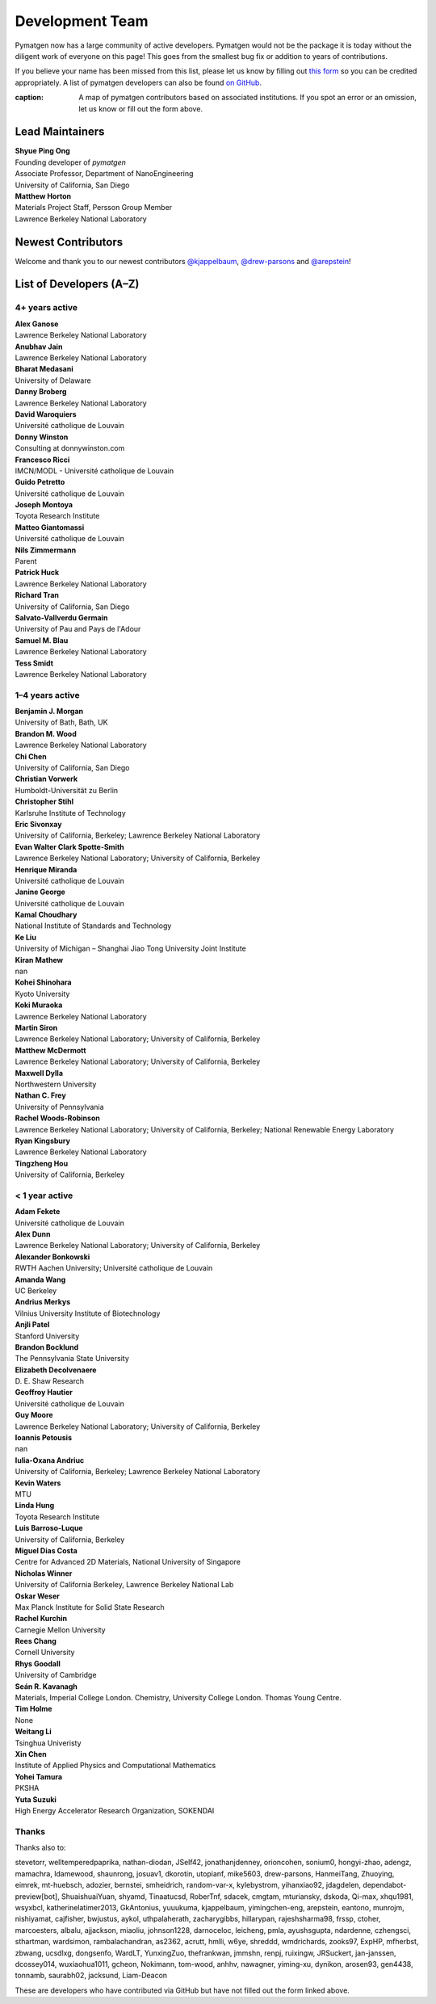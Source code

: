================
Development Team
================

Pymatgen now has a large community of active developers.
Pymatgen would not be the package it is today without the diligent work
of everyone on this page! This goes from the smallest bug fix or addition
to years of contributions.

If you believe your name has been missed from this list, please let us know
by filling out `this form`_ so you can be credited appropriately.
A list of pymatgen developers can also be found `on GitHub`_.

.. _this form: https://forms.gle/JnisFb38QDR8QTFTA
.. _on GitHub: https://github.com/materialsproject/pymatgen/graphs/contributors

.. raw:: html
   :file: _static/team-map.html

:caption: A map of pymatgen contributors based on associated institutions. If you spot an error or an omission, let us know or fill out the form above.

Lead Maintainers
================

| **Shyue Ping Ong** |shyuep| |0000-0001-7777-8871|
| Founding developer of *pymatgen*
| Associate Professor, Department of NanoEngineering
| University of California, San Diego

.. |shyuep| image:: https://cdnjs.cloudflare.com/ajax/libs/octicons/8.5.0/svg/mark-github.svg
   :target: https://github.com/shyuep
   :width: 16
   :height: 16
   :alt: GitHub commits from shyuep

.. |0000-0001-5726-2587| image:: _static/orcid.svg
   :target: https://orcid.org/0000-0001-5726-2587
   :width: 16
   :height: 16
   :alt: ORCID profile for 0000-0001-5726-2587

| **Matthew Horton** |mkhorton| |0000-0001-7777-8871|
| Materials Project Staff, Persson Group Member
| Lawrence Berkeley National Laboratory

.. |mkhorton| image:: https://cdnjs.cloudflare.com/ajax/libs/octicons/8.5.0/svg/mark-github.svg
   :target: https://github.com/mkhorton
   :width: 16
   :height: 16
   :alt: GitHub commits from mkhorton

.. |0000-0001-7777-8871| image:: _static/orcid.svg
   :target: https://orcid.org/0000-0001-7777-8871
   :width: 16
   :height: 16
   :alt: ORCID profile for 0000-0001-7777-8871

Newest Contributors
===================

Welcome and thank you to our newest contributors `@kjappelbaum`_, `@drew-parsons`_ and `@arepstein`_!

.. _@kjappelbaum: https://github.com/kjappelbaum
.. _@drew-parsons: https://github.com/drew-parsons
.. _@arepstein: https://github.com/arepstein


List of Developers (A–Z)
========================

4+ years active
---------------

| **Alex Ganose** |utf| |0000-0002-4486-3321| 
| Lawrence Berkeley National Laboratory
.. |utf| image:: https://cdnjs.cloudflare.com/ajax/libs/octicons/8.5.0/svg/mark-github.svg
   :target: https://github.com/materialsproject/pymatgen/pulls?q=is:pr+author:utf
   :width: 16
   :height: 16
   :alt: GitHub profile for utf
.. |0000-0002-4486-3321| image:: _static/orcid.svg
   :target: https://orcid.org/0000-0002-4486-3321
   :width: 16
   :height: 16
   :alt: ORCID profile for 0000-0002-4486-3321

| **Anubhav Jain** |computron| |0000-0001-5893-9967|
| Lawrence Berkeley National Laboratory
.. |computron| image:: https://cdnjs.cloudflare.com/ajax/libs/octicons/8.5.0/svg/mark-github.svg
   :target: https://github.com/materialsproject/pymatgen/pulls?q=is:pr+author:computron
   :width: 16
   :height: 16
   :alt: GitHub profile for computron
.. |0000-0001-5893-9967| image:: _static/orcid.svg
   :target: https://orcid.org/0000-0001-5893-9967
   :width: 16
   :height: 16
   :alt: ORCID profile for 0000-0001-5893-9967

| **Bharat Medasani** |mbkumar| |0000-0002-2073-4162|
| University of Delaware
.. |mbkumar| image:: https://cdnjs.cloudflare.com/ajax/libs/octicons/8.5.0/svg/mark-github.svg
   :target: https://github.com/materialsproject/pymatgen/pulls?q=is:pr+author:mbkumar
   :width: 16
   :height: 16
   :alt: GitHub profile for mbkumar
.. |0000-0002-2073-4162| image:: _static/orcid.svg
   :target: https://orcid.org/0000-0002-2073-4162
   :width: 16
   :height: 16
   :alt: ORCID profile for 0000-0002-2073-4162

| **Danny Broberg** |dbroberg|
| Lawrence Berkeley National Laboratory
.. |dbroberg| image:: https://cdnjs.cloudflare.com/ajax/libs/octicons/8.5.0/svg/mark-github.svg
   :target: https://github.com/materialsproject/pymatgen/pulls?q=is:pr+author:dbroberg
   :width: 16
   :height: 16
   :alt: GitHub profile for dbroberg

| **David Waroquiers** |davidwaroquiers|
| Université catholique de Louvain
.. |davidwaroquiers| image:: https://cdnjs.cloudflare.com/ajax/libs/octicons/8.5.0/svg/mark-github.svg
   :target: https://github.com/materialsproject/pymatgen/pulls?q=is:pr+author:davidwaroquiers
   :width: 16
   :height: 16
   :alt: GitHub profile for davidwaroquiers

| **Donny Winston** |dwinston|
| Consulting at donnywinston.com
.. |dwinston| image:: https://cdnjs.cloudflare.com/ajax/libs/octicons/8.5.0/svg/mark-github.svg
   :target: https://github.com/materialsproject/pymatgen/pulls?q=is:pr+author:dwinston
   :width: 16
   :height: 16
   :alt: GitHub profile for dwinston

| **Francesco Ricci** |fraricci| |0000-0002-2677-7227|
| IMCN/MODL - Université catholique de Louvain
.. |fraricci| image:: https://cdnjs.cloudflare.com/ajax/libs/octicons/8.5.0/svg/mark-github.svg
   :target: https://github.com/materialsproject/pymatgen/pulls?q=is:pr+author:fraricci
   :width: 16
   :height: 16
   :alt: GitHub profile for fraricci
.. |0000-0002-2677-7227| image:: _static/orcid.svg
   :target: https://orcid.org/0000-0002-2677-7227
   :width: 16
   :height: 16
   :alt: ORCID profile for 0000-0002-2677-7227

| **Guido Petretto** |gpetretto|
| Université catholique de Louvain
.. |gpetretto| image:: https://cdnjs.cloudflare.com/ajax/libs/octicons/8.5.0/svg/mark-github.svg
   :target: https://github.com/materialsproject/pymatgen/pulls?q=is:pr+author:gpetretto
   :width: 16
   :height: 16
   :alt: GitHub profile for gpetretto

| **Joseph Montoya** |montoyjh| |0000-0001-5760-2860|
| Toyota Research Institute
.. |montoyjh| image:: https://cdnjs.cloudflare.com/ajax/libs/octicons/8.5.0/svg/mark-github.svg
   :target: https://github.com/materialsproject/pymatgen/pulls?q=is:pr+author:montoyjh
   :width: 16
   :height: 16
   :alt: GitHub profile for montoyjh
.. |0000-0001-5760-2860| image:: _static/orcid.svg
   :target: https://orcid.org/0000-0001-5760-2860
   :width: 16
   :height: 16
   :alt: ORCID profile for 0000-0001-5760-2860

| **Matteo Giantomassi** |gmatteo|
| Université catholique de Louvain
.. |gmatteo| image:: https://cdnjs.cloudflare.com/ajax/libs/octicons/8.5.0/svg/mark-github.svg
   :target: https://github.com/materialsproject/pymatgen/pulls?q=is:pr+author:gmatteo
   :width: 16
   :height: 16
   :alt: GitHub profile for gmatteo

| **Nils Zimmermann** |nisse3000| |0000-0003-1063-5926|
| Parent
.. |nisse3000| image:: https://cdnjs.cloudflare.com/ajax/libs/octicons/8.5.0/svg/mark-github.svg
   :target: https://github.com/materialsproject/pymatgen/pulls?q=is:pr+author:nisse3000
   :width: 16
   :height: 16
   :alt: GitHub profile for nisse3000
.. |0000-0003-1063-5926| image:: _static/orcid.svg
   :target: https://orcid.org/0000-0003-1063-5926
   :width: 16
   :height: 16
   :alt: ORCID profile for 0000-0003-1063-5926

| **Patrick Huck** |tschaume|
| Lawrence Berkeley National Laboratory
.. |tschaume| image:: https://cdnjs.cloudflare.com/ajax/libs/octicons/8.5.0/svg/mark-github.svg
   :target: https://github.com/materialsproject/pymatgen/pulls?q=is:pr+author:tschaume
   :width: 16
   :height: 16
   :alt: GitHub profile for tschaume

| **Richard Tran** |richardtran415|
| University of California, San Diego
.. |richardtran415| image:: https://cdnjs.cloudflare.com/ajax/libs/octicons/8.5.0/svg/mark-github.svg
   :target: https://github.com/materialsproject/pymatgen/pulls?q=is:pr+author:richardtran415
   :width: 16
   :height: 16
   :alt: GitHub profile for richardtran415

| **Salvato-Vallverdu Germain** |gVallverdu| |0000-0003-1116-8776|
| University of Pau and Pays de l'Adour
.. |gVallverdu| image:: https://cdnjs.cloudflare.com/ajax/libs/octicons/8.5.0/svg/mark-github.svg
   :target: https://github.com/materialsproject/pymatgen/pulls?q=is:pr+author:gVallverdu
   :width: 16
   :height: 16
   :alt: GitHub profile for gVallverdu
.. |0000-0003-1116-8776| image:: _static/orcid.svg
   :target: https://orcid.org/0000-0003-1116-8776
   :width: 16
   :height: 16
   :alt: ORCID profile for 0000-0003-1116-8776

| **Samuel M. Blau** |samblau| |0000-0003-3132-3032|
| Lawrence Berkeley National Laboratory
.. |samblau| image:: https://cdnjs.cloudflare.com/ajax/libs/octicons/8.5.0/svg/mark-github.svg
   :target: https://github.com/materialsproject/pymatgen/pulls?q=is:pr+author:samblau
   :width: 16
   :height: 16
   :alt: GitHub profile for samblau
.. |0000-0003-3132-3032| image:: _static/orcid.svg
   :target: https://orcid.org/0000-0003-3132-3032
   :width: 16
   :height: 16
   :alt: ORCID profile for 0000-0003-3132-3032

| **Tess Smidt** |blondegeek| |0000-0001-5581-5344|
| Lawrence Berkeley National Laboratory
.. |blondegeek| image:: https://cdnjs.cloudflare.com/ajax/libs/octicons/8.5.0/svg/mark-github.svg
   :target: https://github.com/materialsproject/pymatgen/pulls?q=is:pr+author:blondegeek
   :width: 16
   :height: 16
   :alt: GitHub profile for blondegeek
.. |0000-0001-5581-5344| image:: _static/orcid.svg
   :target: https://orcid.org/0000-0001-5581-5344
   :width: 16
   :height: 16
   :alt: ORCID profile for 0000-0001-5581-5344


1–4 years active
----------------

| **Benjamin J. Morgan** |bjmorgan| |0000-0002-3056-8233| 
| University of Bath, Bath, UK
.. |bjmorgan| image:: https://cdnjs.cloudflare.com/ajax/libs/octicons/8.5.0/svg/mark-github.svg
   :target: https://github.com/materialsproject/pymatgen/pulls?q=is:pr+author:bjmorgan
   :width: 16
   :height: 16
   :alt: GitHub profile for bjmorgan
.. |0000-0002-3056-8233| image:: _static/orcid.svg
   :target: https://orcid.org/0000-0002-3056-8233
   :width: 16
   :height: 16
   :alt: ORCID profile for 0000-0002-3056-8233

| **Brandon M. Wood** |wood-b| |0000-0002-7251-337X|
| Lawrence Berkeley National Laboratory
.. |wood-b| image:: https://cdnjs.cloudflare.com/ajax/libs/octicons/8.5.0/svg/mark-github.svg
   :target: https://github.com/materialsproject/pymatgen/pulls?q=is:pr+author:wood-b
   :width: 16
   :height: 16
   :alt: GitHub profile for wood-b
.. |0000-0002-7251-337X| image:: _static/orcid.svg
   :target: https://orcid.org/0000-0002-7251-337X
   :width: 16
   :height: 16
   :alt: ORCID profile for 0000-0002-7251-337X

| **Chi Chen** |chc273|
| University of California, San Diego
.. |chc273| image:: https://cdnjs.cloudflare.com/ajax/libs/octicons/8.5.0/svg/mark-github.svg
   :target: https://github.com/materialsproject/pymatgen/pulls?q=is:pr+author:chc273
   :width: 16
   :height: 16
   :alt: GitHub profile for chc273

| **Christian Vorwerk** |vorwerkc| |0000-0002-2516-9553|
| Humboldt-Universität zu Berlin
.. |vorwerkc| image:: https://cdnjs.cloudflare.com/ajax/libs/octicons/8.5.0/svg/mark-github.svg
   :target: https://github.com/materialsproject/pymatgen/pulls?q=is:pr+author:vorwerkc
   :width: 16
   :height: 16
   :alt: GitHub profile for vorwerkc
.. |0000-0002-2516-9553| image:: _static/orcid.svg
   :target: https://orcid.org/0000-0002-2516-9553
   :width: 16
   :height: 16
   :alt: ORCID profile for 0000-0002-2516-9553

| **Christopher Stihl** |stichri|
| Karlsruhe Institute of Technology
.. |stichri| image:: https://cdnjs.cloudflare.com/ajax/libs/octicons/8.5.0/svg/mark-github.svg
   :target: https://github.com/materialsproject/pymatgen/pulls?q=is:pr+author:stichri
   :width: 16
   :height: 16
   :alt: GitHub profile for stichri

| **Eric Sivonxay** |sivonxay|
| University of California, Berkeley; Lawrence Berkeley National Laboratory
.. |sivonxay| image:: https://cdnjs.cloudflare.com/ajax/libs/octicons/8.5.0/svg/mark-github.svg
   :target: https://github.com/materialsproject/pymatgen/pulls?q=is:pr+author:sivonxay
   :width: 16
   :height: 16
   :alt: GitHub profile for sivonxay

| **Evan Walter Clark Spotte-Smith** |espottesmith| |0000-0003-1554-197X|
| Lawrence Berkeley National Laboratory; University of California, Berkeley
.. |espottesmith| image:: https://cdnjs.cloudflare.com/ajax/libs/octicons/8.5.0/svg/mark-github.svg
   :target: https://github.com/materialsproject/pymatgen/pulls?q=is:pr+author:espottesmith
   :width: 16
   :height: 16
   :alt: GitHub profile for espottesmith
.. |0000-0003-1554-197X| image:: _static/orcid.svg
   :target: https://orcid.org/0000-0003-1554-197X
   :width: 16
   :height: 16
   :alt: ORCID profile for 0000-0003-1554-197X

| **Henrique Miranda** |henriquemiranda| |0000-0002-2843-0876|
| Université catholique de Louvain
.. |henriquemiranda| image:: https://cdnjs.cloudflare.com/ajax/libs/octicons/8.5.0/svg/mark-github.svg
   :target: https://github.com/materialsproject/pymatgen/pulls?q=is:pr+author:henriquemiranda
   :width: 16
   :height: 16
   :alt: GitHub profile for henriquemiranda
.. |0000-0002-2843-0876| image:: _static/orcid.svg
   :target: https://orcid.org/0000-0002-2843-0876
   :width: 16
   :height: 16
   :alt: ORCID profile for 0000-0002-2843-0876

| **Janine George** |JaGeo| |0000-0001-8907-0336|
| Université catholique de Louvain
.. |JaGeo| image:: https://cdnjs.cloudflare.com/ajax/libs/octicons/8.5.0/svg/mark-github.svg
   :target: https://github.com/materialsproject/pymatgen/pulls?q=is:pr+author:JaGeo
   :width: 16
   :height: 16
   :alt: GitHub profile for JaGeo
.. |0000-0001-8907-0336| image:: _static/orcid.svg
   :target: https://orcid.org/0000-0001-8907-0336
   :width: 16
   :height: 16
   :alt: ORCID profile for 0000-0001-8907-0336

| **Kamal Choudhary** |knc6| |0000-0001-9737-8074|
| National Institute of Standards and Technology
.. |knc6| image:: https://cdnjs.cloudflare.com/ajax/libs/octicons/8.5.0/svg/mark-github.svg
   :target: https://github.com/materialsproject/pymatgen/pulls?q=is:pr+author:knc6
   :width: 16
   :height: 16
   :alt: GitHub profile for knc6
.. |0000-0001-9737-8074| image:: _static/orcid.svg
   :target: https://orcid.org/0000-0001-9737-8074
   :width: 16
   :height: 16
   :alt: ORCID profile for 0000-0001-9737-8074

| **Ke Liu** |specter119| |0000-0003-3604-1026|
| University of Michigan – Shanghai Jiao Tong University Joint Institute
.. |specter119| image:: https://cdnjs.cloudflare.com/ajax/libs/octicons/8.5.0/svg/mark-github.svg
   :target: https://github.com/materialsproject/pymatgen/pulls?q=is:pr+author:specter119
   :width: 16
   :height: 16
   :alt: GitHub profile for specter119
.. |0000-0003-3604-1026| image:: _static/orcid.svg
   :target: https://orcid.org/0000-0003-3604-1026
   :width: 16
   :height: 16
   :alt: ORCID profile for 0000-0003-3604-1026

| **Kiran Mathew** |matk86|
| nan
.. |matk86| image:: https://cdnjs.cloudflare.com/ajax/libs/octicons/8.5.0/svg/mark-github.svg
   :target: https://github.com/materialsproject/pymatgen/pulls?q=is:pr+author:matk86
   :width: 16
   :height: 16
   :alt: GitHub profile for matk86

| **Kohei Shinohara** |lan496|
| Kyoto University
.. |lan496| image:: https://cdnjs.cloudflare.com/ajax/libs/octicons/8.5.0/svg/mark-github.svg
   :target: https://github.com/materialsproject/pymatgen/pulls?q=is:pr+author:lan496
   :width: 16
   :height: 16
   :alt: GitHub profile for lan496

| **Koki Muraoka** |kmu| |0000-0003-1830-7978|
| Lawrence Berkeley National Laboratory
.. |kmu| image:: https://cdnjs.cloudflare.com/ajax/libs/octicons/8.5.0/svg/mark-github.svg
   :target: https://github.com/materialsproject/pymatgen/pulls?q=is:pr+author:kmu
   :width: 16
   :height: 16
   :alt: GitHub profile for kmu
.. |0000-0003-1830-7978| image:: _static/orcid.svg
   :target: https://orcid.org/0000-0003-1830-7978
   :width: 16
   :height: 16
   :alt: ORCID profile for 0000-0003-1830-7978

| **Martin Siron** |mhsiron| |0000-0002-4562-7814|
| Lawrence Berkeley National Laboratory; University of California, Berkeley
.. |mhsiron| image:: https://cdnjs.cloudflare.com/ajax/libs/octicons/8.5.0/svg/mark-github.svg
   :target: https://github.com/materialsproject/pymatgen/pulls?q=is:pr+author:mhsiron
   :width: 16
   :height: 16
   :alt: GitHub profile for mhsiron
.. |0000-0002-4562-7814| image:: _static/orcid.svg
   :target: https://orcid.org/0000-0002-4562-7814
   :width: 16
   :height: 16
   :alt: ORCID profile for 0000-0002-4562-7814

| **Matthew McDermott** |mattmcdermott|
| Lawrence Berkeley National Laboratory; University of California, Berkeley
.. |mattmcdermott| image:: https://cdnjs.cloudflare.com/ajax/libs/octicons/8.5.0/svg/mark-github.svg
   :target: https://github.com/materialsproject/pymatgen/pulls?q=is:pr+author:mattmcdermott
   :width: 16
   :height: 16
   :alt: GitHub profile for mattmcdermott

| **Maxwell Dylla** |dyllamt|
| Northwestern University
.. |dyllamt| image:: https://cdnjs.cloudflare.com/ajax/libs/octicons/8.5.0/svg/mark-github.svg
   :target: https://github.com/materialsproject/pymatgen/pulls?q=is:pr+author:dyllamt
   :width: 16
   :height: 16
   :alt: GitHub profile for dyllamt

| **Nathan C. Frey** |ncfrey| |0000-0001-5291-6131|
| University of Pennsylvania
.. |ncfrey| image:: https://cdnjs.cloudflare.com/ajax/libs/octicons/8.5.0/svg/mark-github.svg
   :target: https://github.com/materialsproject/pymatgen/pulls?q=is:pr+author:ncfrey
   :width: 16
   :height: 16
   :alt: GitHub profile for ncfrey
.. |0000-0001-5291-6131| image:: _static/orcid.svg
   :target: https://orcid.org/0000-0001-5291-6131
   :width: 16
   :height: 16
   :alt: ORCID profile for 0000-0001-5291-6131

| **Rachel Woods-Robinson** |rwoodsrobinson| |0000-0001-5009-9510|
| Lawrence Berkeley National Laboratory; University of California, Berkeley; National Renewable Energy Laboratory
.. |rwoodsrobinson| image:: https://cdnjs.cloudflare.com/ajax/libs/octicons/8.5.0/svg/mark-github.svg
   :target: https://github.com/materialsproject/pymatgen/pulls?q=is:pr+author:rwoodsrobinson
   :width: 16
   :height: 16
   :alt: GitHub profile for rwoodsrobinson
.. |0000-0001-5009-9510| image:: _static/orcid.svg
   :target: https://orcid.org/0000-0001-5009-9510
   :width: 16
   :height: 16
   :alt: ORCID profile for 0000-0001-5009-9510

| **Ryan Kingsbury** |rkingsbury| |0000-0002-7168-3967|
| Lawrence Berkeley National Laboratory
.. |rkingsbury| image:: https://cdnjs.cloudflare.com/ajax/libs/octicons/8.5.0/svg/mark-github.svg
   :target: https://github.com/materialsproject/pymatgen/pulls?q=is:pr+author:rkingsbury
   :width: 16
   :height: 16
   :alt: GitHub profile for rkingsbury
.. |0000-0002-7168-3967| image:: _static/orcid.svg
   :target: https://orcid.org/0000-0002-7168-3967
   :width: 16
   :height: 16
   :alt: ORCID profile for 0000-0002-7168-3967

| **Tingzheng Hou** |htz1992213| |0000-0002-7163-2561|
| University of California, Berkeley
.. |htz1992213| image:: https://cdnjs.cloudflare.com/ajax/libs/octicons/8.5.0/svg/mark-github.svg
   :target: https://github.com/materialsproject/pymatgen/pulls?q=is:pr+author:htz1992213
   :width: 16
   :height: 16
   :alt: GitHub profile for htz1992213
.. |0000-0002-7163-2561| image:: _static/orcid.svg
   :target: https://orcid.org/0000-0002-7163-2561
   :width: 16
   :height: 16
   :alt: ORCID profile for 0000-0002-7163-2561


< 1 year active
---------------

| **Adam Fekete** |fekad|
| Université catholique de Louvain
.. |fekad| image:: https://cdnjs.cloudflare.com/ajax/libs/octicons/8.5.0/svg/mark-github.svg
   :target: https://github.com/materialsproject/pymatgen/pulls?q=is:pr+author:fekad
   :width: 16
   :height: 16
   :alt: GitHub profile for fekad

| **Alex Dunn** |ardunn| |0000-0002-8567-1879|
| Lawrence Berkeley National Laboratory; University of California, Berkeley
.. |ardunn| image:: https://cdnjs.cloudflare.com/ajax/libs/octicons/8.5.0/svg/mark-github.svg
   :target: https://github.com/materialsproject/pymatgen/pulls?q=is:pr+author:ardunn
   :width: 16
   :height: 16
   :alt: GitHub profile for ardunn
.. |0000-0002-8567-1879| image:: _static/orcid.svg
   :target: https://orcid.org/0000-0002-8567-1879
   :width: 16
   :height: 16
   :alt: ORCID profile for 0000-0002-8567-1879

| **Alexander Bonkowski** |ab5424| |0000-0002-0525-4742|
| RWTH Aachen University; Université catholique de Louvain
.. |ab5424| image:: https://cdnjs.cloudflare.com/ajax/libs/octicons/8.5.0/svg/mark-github.svg
   :target: https://github.com/materialsproject/pymatgen/pulls?q=is:pr+author:ab5424
   :width: 16
   :height: 16
   :alt: GitHub profile for ab5424
.. |0000-0002-0525-4742| image:: _static/orcid.svg
   :target: https://orcid.org/0000-0002-0525-4742
   :width: 16
   :height: 16
   :alt: ORCID profile for 0000-0002-0525-4742

| **Amanda Wang** |awvio|
| UC Berkeley
.. |awvio| image:: https://cdnjs.cloudflare.com/ajax/libs/octicons/8.5.0/svg/mark-github.svg
   :target: https://github.com/materialsproject/pymatgen/pulls?q=is:pr+author:awvio
   :width: 16
   :height: 16
   :alt: GitHub profile for awvio

| **Andrius Merkys** |merkys| |0000-0002-7731-6236|
| Vilnius University Institute of Biotechnology
.. |merkys| image:: https://cdnjs.cloudflare.com/ajax/libs/octicons/8.5.0/svg/mark-github.svg
   :target: https://github.com/materialsproject/pymatgen/pulls?q=is:pr+author:merkys
   :width: 16
   :height: 16
   :alt: GitHub profile for merkys
.. |0000-0002-7731-6236| image:: _static/orcid.svg
   :target: https://orcid.org/0000-0002-7731-6236
   :width: 16
   :height: 16
   :alt: ORCID profile for 0000-0002-7731-6236

| **Anjli Patel** |anjlip| |0000-0002-0590-7619|
| Stanford University
.. |anjlip| image:: https://cdnjs.cloudflare.com/ajax/libs/octicons/8.5.0/svg/mark-github.svg
   :target: https://github.com/materialsproject/pymatgen/pulls?q=is:pr+author:anjlip
   :width: 16
   :height: 16
   :alt: GitHub profile for anjlip
.. |0000-0002-0590-7619| image:: _static/orcid.svg
   :target: https://orcid.org/0000-0002-0590-7619
   :width: 16
   :height: 16
   :alt: ORCID profile for 0000-0002-0590-7619

| **Brandon Bocklund** |bocklund| |0000-0002-3264-8413|
| The Pennsylvania State University
.. |bocklund| image:: https://cdnjs.cloudflare.com/ajax/libs/octicons/8.5.0/svg/mark-github.svg
   :target: https://github.com/materialsproject/pymatgen/pulls?q=is:pr+author:bocklund
   :width: 16
   :height: 16
   :alt: GitHub profile for bocklund
.. |0000-0002-3264-8413| image:: _static/orcid.svg
   :target: https://orcid.org/0000-0002-3264-8413
   :width: 16
   :height: 16
   :alt: ORCID profile for 0000-0002-3264-8413

| **Elizabeth Decolvenaere** |tallakahath| |0000-0002-6350-3559|
| D. E. Shaw Research
.. |tallakahath| image:: https://cdnjs.cloudflare.com/ajax/libs/octicons/8.5.0/svg/mark-github.svg
   :target: https://github.com/materialsproject/pymatgen/pulls?q=is:pr+author:tallakahath
   :width: 16
   :height: 16
   :alt: GitHub profile for tallakahath
.. |0000-0002-6350-3559| image:: _static/orcid.svg
   :target: https://orcid.org/0000-0002-6350-3559
   :width: 16
   :height: 16
   :alt: ORCID profile for 0000-0002-6350-3559

| **Geoffroy Hautier** |hautierg| |0000-0003-1754-2220|
| Université catholique de Louvain
.. |hautierg| image:: https://cdnjs.cloudflare.com/ajax/libs/octicons/8.5.0/svg/mark-github.svg
   :target: https://github.com/materialsproject/pymatgen/pulls?q=is:pr+author:hautierg
   :width: 16
   :height: 16
   :alt: GitHub profile for hautierg
.. |0000-0003-1754-2220| image:: _static/orcid.svg
   :target: https://orcid.org/0000-0003-1754-2220
   :width: 16
   :height: 16
   :alt: ORCID profile for 0000-0003-1754-2220

| **Guy Moore** |guymoore13|
| Lawrence Berkeley National Laboratory; University of California, Berkeley
.. |guymoore13| image:: https://cdnjs.cloudflare.com/ajax/libs/octicons/8.5.0/svg/mark-github.svg
   :target: https://github.com/materialsproject/pymatgen/pulls?q=is:pr+author:guymoore13
   :width: 16
   :height: 16
   :alt: GitHub profile for guymoore13

| **Ioannis Petousis** |petousis|
| nan
.. |petousis| image:: https://cdnjs.cloudflare.com/ajax/libs/octicons/8.5.0/svg/mark-github.svg
   :target: https://github.com/materialsproject/pymatgen/pulls?q=is:pr+author:petousis
   :width: 16
   :height: 16
   :alt: GitHub profile for petousis

| **Iulia-Oxana Andriuc** |oxana-a|
| University of California, Berkeley; Lawrence Berkeley National Laboratory
.. |oxana-a| image:: https://cdnjs.cloudflare.com/ajax/libs/octicons/8.5.0/svg/mark-github.svg
   :target: https://github.com/materialsproject/pymatgen/pulls?q=is:pr+author:oxana-a
   :width: 16
   :height: 16
   :alt: GitHub profile for oxana-a

| **Kevin Waters** |kwaters4|
| MTU
.. |kwaters4| image:: https://cdnjs.cloudflare.com/ajax/libs/octicons/8.5.0/svg/mark-github.svg
   :target: https://github.com/materialsproject/pymatgen/pulls?q=is:pr+author:kwaters4
   :width: 16
   :height: 16
   :alt: GitHub profile for kwaters4

| **Linda Hung** |LindaHung-TRI| |0000-0002-1578-6152|
| Toyota Research Institute
.. |LindaHung-TRI| image:: https://cdnjs.cloudflare.com/ajax/libs/octicons/8.5.0/svg/mark-github.svg
   :target: https://github.com/materialsproject/pymatgen/pulls?q=is:pr+author:LindaHung-TRI
   :width: 16
   :height: 16
   :alt: GitHub profile for LindaHung-TRI
.. |0000-0002-1578-6152| image:: _static/orcid.svg
   :target: https://orcid.org/0000-0002-1578-6152
   :width: 16
   :height: 16
   :alt: ORCID profile for 0000-0002-1578-6152

| **Luis Barroso-Luque** |lbluque|
| University of California, Berkeley
.. |lbluque| image:: https://cdnjs.cloudflare.com/ajax/libs/octicons/8.5.0/svg/mark-github.svg
   :target: https://github.com/materialsproject/pymatgen/pulls?q=is:pr+author:lbluque
   :width: 16
   :height: 16
   :alt: GitHub profile for lbluque

| **Miguel Dias Costa** |migueldiascosta| |0000-0001-8859-5763|
| Centre for Advanced 2D Materials, National University of Singapore
.. |migueldiascosta| image:: https://cdnjs.cloudflare.com/ajax/libs/octicons/8.5.0/svg/mark-github.svg
   :target: https://github.com/materialsproject/pymatgen/pulls?q=is:pr+author:migueldiascosta
   :width: 16
   :height: 16
   :alt: GitHub profile for migueldiascosta
.. |0000-0001-8859-5763| image:: _static/orcid.svg
   :target: https://orcid.org/0000-0001-8859-5763
   :width: 16
   :height: 16
   :alt: ORCID profile for 0000-0001-8859-5763

| **Nicholas Winner** |nwinner| |0000-0003-3648-3959|
| University of California Berkeley, Lawrence Berkeley National Lab
.. |nwinner| image:: https://cdnjs.cloudflare.com/ajax/libs/octicons/8.5.0/svg/mark-github.svg
   :target: https://github.com/materialsproject/pymatgen/pulls?q=is:pr+author:nwinner
   :width: 16
   :height: 16
   :alt: GitHub profile for nwinner
.. |0000-0003-3648-3959| image:: _static/orcid.svg
   :target: https://orcid.org/0000-0003-3648-3959
   :width: 16
   :height: 16
   :alt: ORCID profile for 0000-0003-3648-3959

| **Oskar Weser** |mcocdawc| |0000-0001-5503-1195|
| Max Planck Institute for Solid State Research
.. |mcocdawc| image:: https://cdnjs.cloudflare.com/ajax/libs/octicons/8.5.0/svg/mark-github.svg
   :target: https://github.com/materialsproject/pymatgen/pulls?q=is:pr+author:mcocdawc
   :width: 16
   :height: 16
   :alt: GitHub profile for mcocdawc
.. |0000-0001-5503-1195| image:: _static/orcid.svg
   :target: https://orcid.org/0000-0001-5503-1195
   :width: 16
   :height: 16
   :alt: ORCID profile for 0000-0001-5503-1195

| **Rachel Kurchin** |rkurchin| |0000-0002-2147-4809|
| Carnegie Mellon University
.. |rkurchin| image:: https://cdnjs.cloudflare.com/ajax/libs/octicons/8.5.0/svg/mark-github.svg
   :target: https://github.com/materialsproject/pymatgen/pulls?q=is:pr+author:rkurchin
   :width: 16
   :height: 16
   :alt: GitHub profile for rkurchin
.. |0000-0002-2147-4809| image:: _static/orcid.svg
   :target: https://orcid.org/0000-0002-2147-4809
   :width: 16
   :height: 16
   :alt: ORCID profile for 0000-0002-2147-4809

| **Rees Chang** |rees-c|
| Cornell University
.. |rees-c| image:: https://cdnjs.cloudflare.com/ajax/libs/octicons/8.5.0/svg/mark-github.svg
   :target: https://github.com/materialsproject/pymatgen/pulls?q=is:pr+author:rees-c
   :width: 16
   :height: 16
   :alt: GitHub profile for rees-c

| **Rhys Goodall** |CompRhys| |0000-0002-6589-1700|
| University of Cambridge
.. |CompRhys| image:: https://cdnjs.cloudflare.com/ajax/libs/octicons/8.5.0/svg/mark-github.svg
   :target: https://github.com/materialsproject/pymatgen/pulls?q=is:pr+author:CompRhys
   :width: 16
   :height: 16
   :alt: GitHub profile for CompRhys
.. |0000-0002-6589-1700| image:: _static/orcid.svg
   :target: https://orcid.org/0000-0002-6589-1700
   :width: 16
   :height: 16
   :alt: ORCID profile for 0000-0002-6589-1700

| **Seán R. Kavanagh** |kavanase| |0000-0003-4577-9647|
| Materials, Imperial College London. Chemistry, University College London. Thomas Young Centre.
.. |kavanase| image:: https://cdnjs.cloudflare.com/ajax/libs/octicons/8.5.0/svg/mark-github.svg
   :target: https://github.com/materialsproject/pymatgen/pulls?q=is:pr+author:kavanase
   :width: 16
   :height: 16
   :alt: GitHub profile for kavanase
.. |0000-0003-4577-9647| image:: _static/orcid.svg
   :target: https://orcid.org/0000-0003-4577-9647
   :width: 16
   :height: 16
   :alt: ORCID profile for 0000-0003-4577-9647

| **Tim Holme** |bayesfactor| |0000-0003-3789-3511|
| None
.. |bayesfactor| image:: https://cdnjs.cloudflare.com/ajax/libs/octicons/8.5.0/svg/mark-github.svg
   :target: https://github.com/materialsproject/pymatgen/pulls?q=is:pr+author:bayesfactor
   :width: 16
   :height: 16
   :alt: GitHub profile for bayesfactor
.. |0000-0003-3789-3511| image:: _static/orcid.svg
   :target: https://orcid.org/0000-0003-3789-3511
   :width: 16
   :height: 16
   :alt: ORCID profile for 0000-0003-3789-3511

| **Weitang Li** |liwt31| |0000-0002-8739-641X|
| Tsinghua Univeristy
.. |liwt31| image:: https://cdnjs.cloudflare.com/ajax/libs/octicons/8.5.0/svg/mark-github.svg
   :target: https://github.com/materialsproject/pymatgen/pulls?q=is:pr+author:liwt31
   :width: 16
   :height: 16
   :alt: GitHub profile for liwt31
.. |0000-0002-8739-641X| image:: _static/orcid.svg
   :target: https://orcid.org/0000-0002-8739-641X
   :width: 16
   :height: 16
   :alt: ORCID profile for 0000-0002-8739-641X

| **Xin Chen** |Bismarrck| |0000-0001-9643-0870|
| Institute of Applied Physics and Computational Mathematics
.. |Bismarrck| image:: https://cdnjs.cloudflare.com/ajax/libs/octicons/8.5.0/svg/mark-github.svg
   :target: https://github.com/materialsproject/pymatgen/pulls?q=is:pr+author:Bismarrck
   :width: 16
   :height: 16
   :alt: GitHub profile for Bismarrck
.. |0000-0001-9643-0870| image:: _static/orcid.svg
   :target: https://orcid.org/0000-0001-9643-0870
   :width: 16
   :height: 16
   :alt: ORCID profile for 0000-0001-9643-0870

| **Yohei Tamura** |tamuhey|
| PKSHA
.. |tamuhey| image:: https://cdnjs.cloudflare.com/ajax/libs/octicons/8.5.0/svg/mark-github.svg
   :target: https://github.com/materialsproject/pymatgen/pulls?q=is:pr+author:tamuhey
   :width: 16
   :height: 16
   :alt: GitHub profile for tamuhey

| **Yuta Suzuki** |resnant| |0000-0002-0019-4832|
| High Energy Accelerator Research Organization, SOKENDAI
.. |resnant| image:: https://cdnjs.cloudflare.com/ajax/libs/octicons/8.5.0/svg/mark-github.svg
   :target: https://github.com/materialsproject/pymatgen/pulls?q=is:pr+author:resnant
   :width: 16
   :height: 16
   :alt: GitHub profile for resnant
.. |0000-0002-0019-4832| image:: _static/orcid.svg
   :target: https://orcid.org/0000-0002-0019-4832
   :width: 16
   :height: 16
   :alt: ORCID profile for 0000-0002-0019-4832


Thanks
------

Thanks also to:

stevetorr, welltemperedpaprika, nathan-diodan, JSelf42, jonathanjdenney, orioncohen, sonium0, hongyi-zhao, adengz, mamachra, ldamewood, shaunrong, josuav1, dkorotin, utopianf, mike5603, drew-parsons, HanmeiTang, Zhuoying, eimrek, mt-huebsch, adozier, bernstei, smheidrich, random-var-x, kylebystrom, yihanxiao92, jdagdelen, dependabot-preview[bot], ShuaishuaiYuan, shyamd, Tinaatucsd, RoberTnf, sdacek, cmgtam, mturiansky, dskoda, Qi-max, xhqu1981, wsyxbcl, katherinelatimer2013, GkAntonius, yuuukuma, kjappelbaum, yimingchen-eng, arepstein, eantono, munrojm, nishiyamat, cajfisher, bwjustus, aykol, uthpalaherath, zacharygibbs, hillarypan, rajeshsharma98, frssp, ctoher, marcoesters, albalu, ajjackson, miaoliu, johnson1228, darnoceloc, leicheng, pmla, ayushsgupta, ndardenne, czhengsci, sthartman, wardsimon, rambalachandran, as2362, acrutt, hmlli, w6ye, shreddd, wmdrichards, zooks97, ExpHP, mfherbst, zbwang, ucsdlxg, dongsenfo, WardLT, YunxingZuo, thefrankwan, jmmshn, renpj, ruixingw, JRSuckert, jan-janssen, dcossey014, wuxiaohua1011, gcheon, Nokimann, tom-wood, anhhv, nawagner, yiming-xu, dynikon, arosen93, gen4438, tonnamb, saurabh02, jacksund, Liam-Deacon

These are developers who have contributed via GitHub but have not filled out the form linked above.
